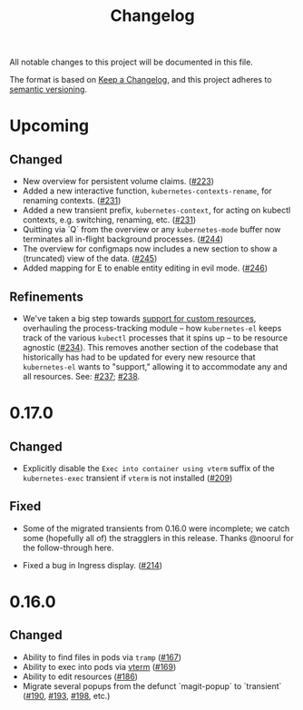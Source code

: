 #+TITLE: Changelog

All notable changes to this project will be documented in this file.

The format is based on [[https://keepachangelog.com/en/1.0.0/][Keep a Changelog]], and this project adheres to [[https://semver.org/spec/v2.0.0.html][semantic
versioning]].

* Upcoming

** Changed
   
   - New overview for persistent volume claims. ([[https://github.com/kubernetes-el/kubernetes-el/pull/223][#223]])
   - Added a new interactive function, =kubernetes-contexts-rename=, for
     renaming contexts. ([[https://github.com/kubernetes-el/kubernetes-el/pull/231][#231]])
   - Added a new transient prefix, =kubernetes-context=, for acting on kubectl
     contexts, e.g. switching, renaming, etc. ([[https://github.com/kubernetes-el/kubernetes-el/pull/231][#231]])
   - Quitting via `Q` from the overview or any =kubernetes-mode= buffer now
     terminates all in-flight background processes. ([[https://github.com/kubernetes-el/kubernetes-el/pull/244][#244]])
   - The overview for configmaps now includes a new section to show a
     (truncated) view of the data. ([[https://github.com/kubernetes-el/kubernetes-el/pull/245][#245]])
   - Added mapping for E to enable entity editing in evil mode. ([[https://github.com/kubernetes-el/kubernetes-el/pull/246][#246]])

** Refinements

   - We've taken a big step towards [[https://github.com/kubernetes-el/kubernetes-el/issues/69][support for custom resources]], overhauling
     the process-tracking module -- how =kubernetes-el= keeps track of the
     various =kubectl= processes that it spins up -- to be resource agnostic
     ([[https://github.com/kubernetes-el/kubernetes-el/issues/234][#234]]). This removes another section of the codebase that historically has
     had to be updated for every new resource that =kubernetes-el= wants to
     "support," allowing it to accommodate any and all resources. See: [[https://github.com/kubernetes-el/kubernetes-el/pull/237][#237]];
     [[https://github.com/kubernetes-el/kubernetes-el/pull/238][#238]].
     
* 0.17.0
  
** Changed

   - Explicitly disable the =Exec into container using vterm= suffix of the
     =kubernetes-exec= transient if =vterm= is not installed ([[https://github.com/kubernetes-el/kubernetes-el/pull/209][#209]])
     
** Fixed

   - Some of the migrated transients from 0.16.0 were incomplete; we catch some
     (hopefully all of) the stragglers in this release. Thanks @noorul for the
     follow-through here.
     
   - Fixed a bug in Ingress display. ([[https://github.com/kubernetes-el/kubernetes-el/pull/214][#214]])
   
* 0.16.0
  
** Changed

   - Ability to find files in pods via =tramp= ([[https://github.com/kubernetes-el/kubernetes-el/pull/167][#167]])
   - Ability to exec into pods via [[https://github.com/akermu/emacs-libvterm][vterm]] ([[https://github.com/kubernetes-el/kubernetes-el/pull/169][#169]])
   - Ability to edit resources ([[https://github.com/kubernetes-el/kubernetes-el/pull/186][#186]])
   - Migrate several popups from the defunct `magit-popup` to `transient` ([[https://github.com/kubernetes-el/kubernetes-el/pull/190][#190]],
     [[https://github.com/kubernetes-el/kubernetes-el/pull/193][#193]], [[https://github.com/kubernetes-el/kubernetes-el/pull/198][#198]], etc.)
